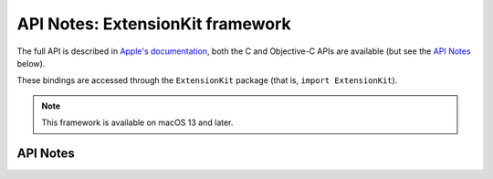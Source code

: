 .. module:: ExtensionKit
   :platform: macOS 13+
   :synopsis: Bindings for the ExtensionKit framework

API Notes: ExtensionKit framework
==================================

The full API is described in `Apple's documentation`__, both
the C and Objective-C APIs are available (but see the `API Notes`_ below).

.. __: https://developer.apple.com/documentation/extensionkit/?preferredLanguage=occ

These bindings are accessed through the ``ExtensionKit`` package (that is, ``import ExtensionKit``).

.. note::

   This framework is available on macOS 13 and later.

API Notes
---------

